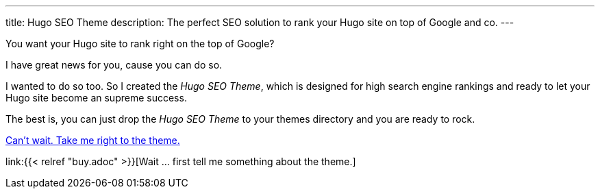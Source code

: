 ---
title: Hugo SEO Theme
description: The perfect SEO solution to rank your Hugo site on top of Google and co.
---

You want your Hugo site to rank right on the top of Google?

I have great news for you, cause you can do so.

I wanted to do so too. So I created the _Hugo SEO Theme_, which is designed for high search engine rankings and ready to let your Hugo site become an supreme success.

The best is, you can just drop the _Hugo SEO Theme_ to your themes directory and you are ready to rock.

link:#[Can't wait. Take me right to the theme.]

link:{{< relref "buy.adoc" >}}[Wait … first tell me something about the theme.]
